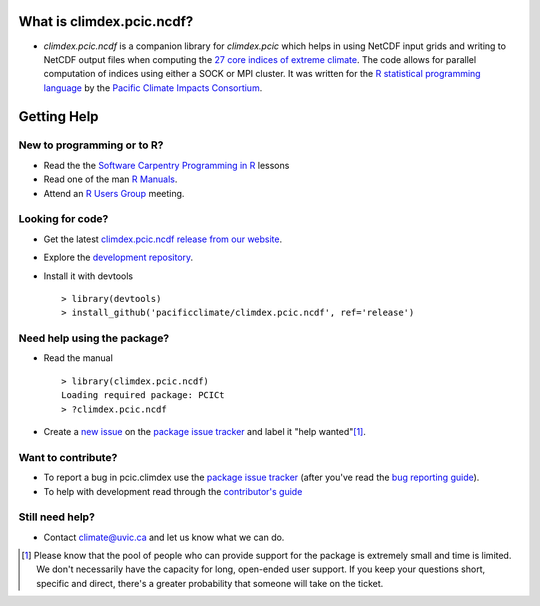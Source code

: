 What is climdex.pcic.ncdf?
=====================

* `climdex.pcic.ncdf` is a companion library for `climdex.pcic` which helps in using NetCDF input grids and writing to NetCDF output files when computing the `27 core indices of extreme climate`_. The code allows for parallel computation of indices using either a SOCK or MPI cluster. It was written for the `R statistical programming language`_ by the `Pacific Climate Impacts Consortium`_.

.. _27 core indices of extreme climate: http://etccdi.pacificclimate.org/list_27_indices.shtml
.. _R statistical programming language: http://www.r-project.org/
.. _Pacific Climate Impacts Consortium: http://pacificclimate.org/

Getting Help
============

New to programming or to R?
---------------------------

* Read the the `Software Carpentry`_  `Programming in R`_ lessons
* Read one of the man `R Manuals`_.
* Attend an `R Users Group`_ meeting.

.. _Software Carpentry: http://software-carpentry.org/index.html
.. _Programming in R: http://software-carpentry.org/v5/novice/r/index.html
.. _R Manuals: http://cran.r-project.org/manuals.html
.. _R Users Group: http://r-users-group.meetup.com/

Looking for code?
-----------------

* Get the latest `climdex.pcic.ncdf release from our website`_.
* Explore the `development repository`_.
* Install it with devtools ::

    > library(devtools)
    > install_github('pacificclimate/climdex.pcic.ncdf', ref='release')

.. _climdex.pcic.ncdf release from our website: http://www.pacificclimate.org/sites/default/files/climdex.pcic_.ncdf_0.5-4.tar_.gz
.. _development repository: https://github.com/pacificclimate/climdex.pcic.ncdf/

Need help using the package?
----------------------------

* Read the manual ::

    > library(climdex.pcic.ncdf)
    Loading required package: PCICt
    > ?climdex.pcic.ncdf

* Create a `new issue`_ on the `package issue tracker`_ and label it "help wanted"[1]_.

.. _new issue: https://github.com/pacificclimate/climdex.pcic.ncdf/issues/new

Want to contribute?
-------------------

* To report a bug in pcic.climdex use the `package issue tracker`_ (after you've read the `bug reporting guide`_).
* To help with development read through the `contributor's guide`_

.. _bug reporting guide: https://github.com/pacificclimate/climdex.pcic.ncdf/blob/master/CONTRIBUTING.rst#bug-reports
.. _package issue tracker: https://github.com/pacificclimate/climdex.pcic.ncdf/issues
.. _contributor's guide: https://github.com/pacificclimate/climdex.pcic.ncdf/blob/master/CONTRIBUTING.rst

Still need help?
----------------

* Contact climate@uvic.ca and let us know what we can do.

.. [1] Please know that the pool of people who can provide support for the package is extremely small and time is limited.  We don't necessarily have the capacity for long, open-ended user support. If you keep your questions short, specific and direct, there's a greater probability that someone will take on the ticket.
